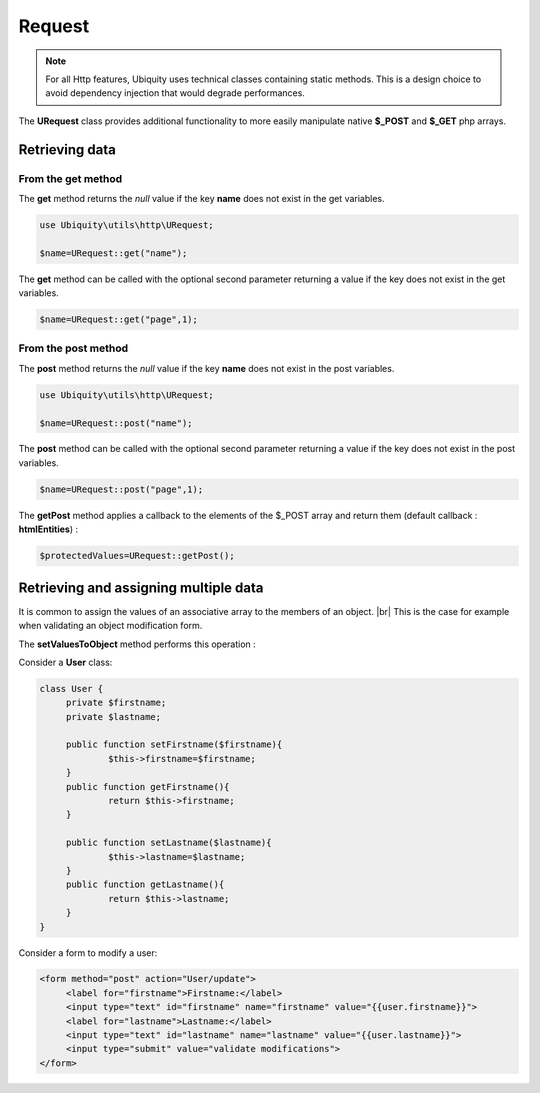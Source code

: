 Request
=======
.. |br| raw:: html

   <br />

.. note:: For all Http features, Ubiquity uses technical classes containing static methods. 
          This is a design choice to avoid dependency injection that would degrade performances.

The **URequest** class provides additional functionality to more easily manipulate native **$_POST** and **$_GET** php arrays.

Retrieving data
--------------------
From the get method
^^^^^^^^^^^^^^^^^^^
The **get** method returns the `null` value if the key **name** does not exist in the get variables.

.. code-block:: php
   
   use Ubiquity\utils\http\URequest;
   
   $name=URequest::get("name");

The **get** method can be called with the optional second parameter returning a value if the key does not exist in the get variables.

.. code-block:: php
   
   $name=URequest::get("page",1);

From the post method
^^^^^^^^^^^^^^^^^^^
The **post** method returns the `null` value if the key **name** does not exist in the post variables.

.. code-block:: php
   
   use Ubiquity\utils\http\URequest;
   
   $name=URequest::post("name");

The **post** method can be called with the optional second parameter returning a value if the key does not exist in the post variables.

.. code-block:: php
   
   $name=URequest::post("page",1);

The **getPost** method applies a callback to the elements of the $_POST array and return them (default callback : **htmlEntities**) :

.. code-block:: php
   
   $protectedValues=URequest::getPost();

Retrieving and assigning multiple data
--------------------------------------------------
It is common to assign the values of an associative array to the members of an object. |br| 
This is the case for example when validating an object modification form.

The **setValuesToObject** method performs this operation :

Consider a **User** class:

.. code-block:: php
   
   class User {
   	private $firstname;
   	private $lastname;
   	
   	public function setFirstname($firstname){
   		$this->firstname=$firstname;
   	}
   	public function getFirstname(){
   		return $this->firstname;
   	}
   	
   	public function setLastname($lastname){
   		$this->lastname=$lastname;
   	}
   	public function getLastname(){
   		return $this->lastname;
   	}
   }
Consider a form to modify a user:

.. code-block:: html
   
   <form method="post" action="User/update">
   	<label for="firstname">Firstname:</label>
   	<input type="text" id="firstname" name="firstname" value="{{user.firstname}}">
   	<label for="lastname">Lastname:</label>
   	<input type="text" id="lastname" name="lastname" value="{{user.lastname}}">
   	<input type="submit" value="validate modifications">
   </form>

